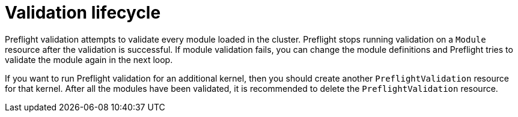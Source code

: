 // Module included in the following assemblies:
//
// * updating/preparing_for_updates/kmm-preflight-validation.adoc

:_mod-docs-content-type: CONCEPT
[id="kmm-validation-lifecycle_{context}"]
= Validation lifecycle

Preflight validation attempts to validate every module loaded in the cluster. Preflight stops running validation on a `Module` resource after the validation is successful. If module validation fails, you can change the module definitions and Preflight tries to validate the module again in the next loop.

If you want to run Preflight validation for an additional kernel, then you should create another `PreflightValidation` resource for that kernel. After all the modules have been validated, it is recommended to delete the `PreflightValidation` resource.
